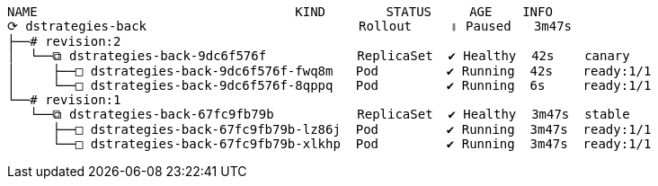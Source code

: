 [.console-output]
[source,input,subs="+macros,+attributes"]
----
NAME                                  KIND        STATUS     AGE    INFO
⟳ dstrategies-back                            Rollout     ॥ Paused   3m47s  
├──# revision:2                                                     
│  └──⧉ dstrategies-back-9dc6f576f            ReplicaSet  ✔ Healthy  42s    canary
│     ├──□ dstrategies-back-9dc6f576f-fwq8m   Pod         ✔ Running  42s    ready:1/1
│     └──□ dstrategies-back-9dc6f576f-8qppq   Pod         ✔ Running  6s     ready:1/1
└──# revision:1                                                     
   └──⧉ dstrategies-back-67fc9fb79b           ReplicaSet  ✔ Healthy  3m47s  stable
      ├──□ dstrategies-back-67fc9fb79b-lz86j  Pod         ✔ Running  3m47s  ready:1/1
      └──□ dstrategies-back-67fc9fb79b-xlkhp  Pod         ✔ Running  3m47s  ready:1/1
----